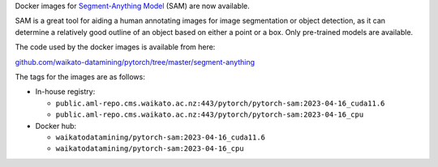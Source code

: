 .. title: Segment-Anything Model Docker images available
.. slug: 2023-04-20-sam-docker
.. date: 2023-05-01 13:16:00 UTC+13:00
.. tags: release
.. category: docker
.. link: 
.. description: 
.. type: text

Docker images for `Segment-Anything Model <https://ai.facebook.com/research/publications/segment-anything/>`__ (SAM) are now available.

SAM is a great tool for aiding a human annotating images for image segmentation or object detection, as it can determine
a relatively good outline of an object based on either a point or a box. Only pre-trained models are available.

The code used by the docker images is available from here:

`github.com/waikato-datamining/pytorch/tree/master/segment-anything <https://github.com/waikato-datamining/pytorch/tree/master/segment-anything>`__

The tags for the images are as follows:

* In-house registry:

  * ``public.aml-repo.cms.waikato.ac.nz:443/pytorch/pytorch-sam:2023-04-16_cuda11.6``
  * ``public.aml-repo.cms.waikato.ac.nz:443/pytorch/pytorch-sam:2023-04-16_cpu``

* Docker hub:

  * ``waikatodatamining/pytorch-sam:2023-04-16_cuda11.6``
  * ``waikatodatamining/pytorch-sam:2023-04-16_cpu``
